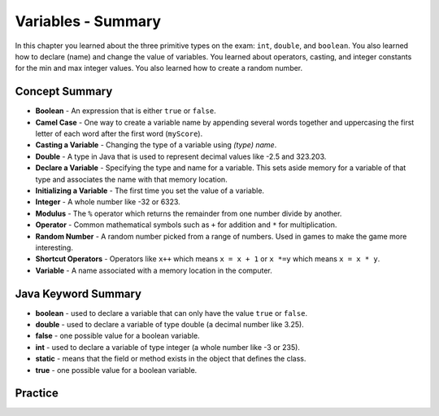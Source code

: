 .. qnum::
   :prefix: 3-13-
   :start: 1

Variables - Summary
-------------------------

In this chapter you learned about the three primitive types on the exam: ``int``, ``double``, and ``boolean``.  You also learned how to declare (name) and change the value of variables.  You learned about operators, casting, and integer constants for the min and max integer values.  You also learned how to create a random number.

..	index::
    single: static
    single: variable
	  single: int
	  single: double
	  single: boolean
	  single: camel case
	  single: declaring
	  single: initializing
	  single: random number
	  single: shortcut operator
	  single: modulus operator
	  single: casting
	  single: integer
	  single: modulus
	  single: true
	  single: false

Concept Summary
=================

- **Boolean** - An expression that is either ``true`` or ``false``.
- **Camel Case** - One way to create a variable name by appending several words together and uppercasing the first letter of each word after the first word (``myScore``).
- **Casting a Variable** - Changing the type of a variable using *(type) name*.
- **Double** - A type in Java that is used to represent decimal values like -2.5 and 323.203.
- **Declare a Variable** - Specifying the type and name for a variable.  This sets aside memory for a variable of that type and associates the name with that memory location.
- **Initializing a Variable** - The first time you set the value of a variable.
- **Integer** - A whole number like -32 or 6323.
- **Modulus** - The ``%`` operator which returns the remainder from one number divide by another.
- **Operator** - Common mathematical symbols such as ``+`` for addition and ``*`` for multiplication.
- **Random Number** - A random number picked from a range of numbers.  Used in games to make the game more interesting.
- **Shortcut Operators** - Operators like ``x++`` which means ``x = x + 1`` or ``x *=y`` which means ``x = x * y``.
- **Variable** -  A name associated with a memory location in the computer.

Java Keyword Summary
=========================

- **boolean** - used to declare a variable that can only have the value ``true`` or ``false``.
- **double** - used to declare a variable of type double (a decimal number like 3.25).
- **false** - one possible value for a boolean variable.
- **int** - used to declare a variable of type integer (a whole number like -3 or 235).
- **static** - means that the field or method exists in the object that defines the class.
- **true** - one possible value for a boolean variable.

Practice
===========

.. dragndrop:: ch3_var1
    :feedback: Review the summaries above.
    :match_1: Specifying the type and name for a variable|||declaring a variable
    :match_2: A whole number|||integer
    :match_3: A name associated with a memory location.|||variable
    :match_4: An expression that is either true or false|||Boolean

    Drag the definition from the left and drop it on the correct concept on the right.  Click the "Check Me" button to see if you are correct

.. dragndrop:: ch3_var2
    :feedback: Review the summaries above.
    :match_1: Setting the value of a variable the first time|||initialize
    :match_2: An operator that returns the remainder|||modulous
    :match_3: a type used to represent decimal values|||double
    :match_4: changing the type of a variable|||casting

    Drag the definition from the left and drop it on the correct concept on the right.  Click the "Check Me" button to see if you are correct.

